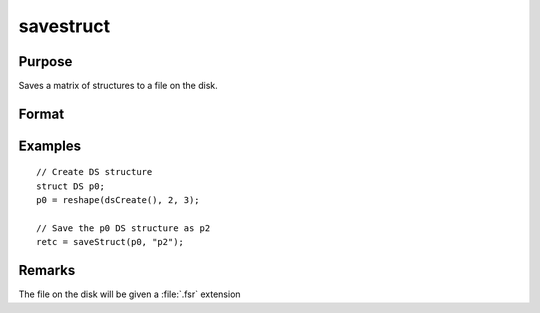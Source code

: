 
savestruct
==============================================

Purpose
----------------
Saves a matrix of structures to a file on the disk.

Format
----------------
.. function:: retcode = saveStruct(instance, file_name)

    :param instance: instances of a structure.
    :type instance: structure

    :param file_name: name of file on disk to contain matrix of structures.
    :type file_name: string

    :return retcode: 0 if successful, otherwise it will be non-zero.

    :rtype retcode: scalar

Examples
----------------

::

    // Create DS structure
    struct DS p0;
    p0 = reshape(dsCreate(), 2, 3);

    // Save the p0 DS structure as p2
    retc = saveStruct(p0, "p2");

Remarks
-------

The file on the disk will be given a :file:`.fsr` extension
